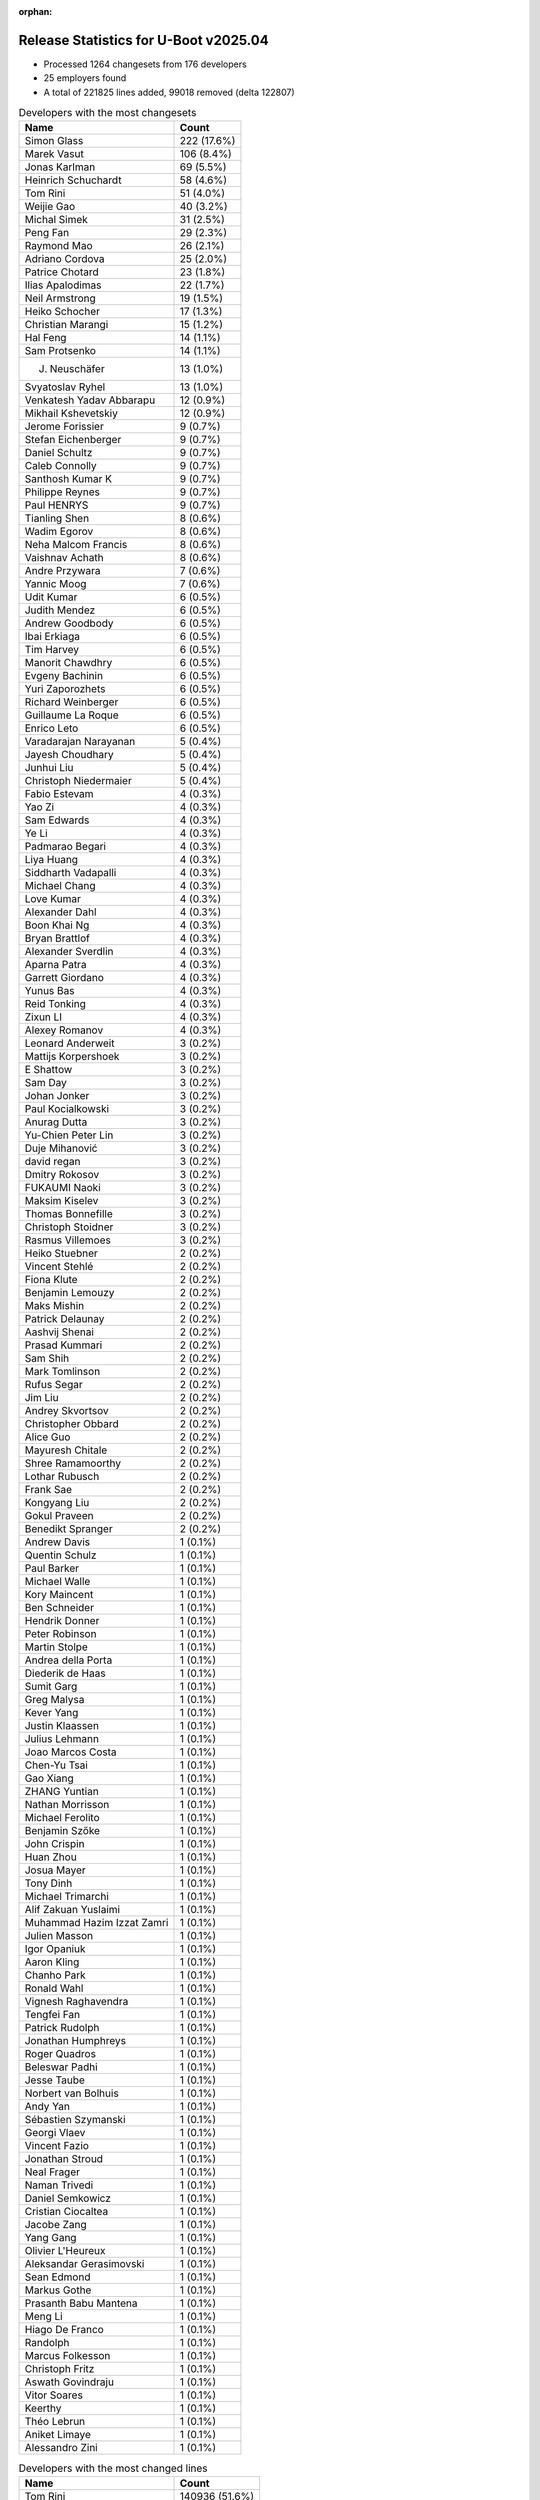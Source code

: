:orphan:

Release Statistics for U-Boot v2025.04
======================================

* Processed 1264 changesets from 176 developers

* 25 employers found

* A total of 221825 lines added, 99018 removed (delta 122807)

.. table:: Developers with the most changesets
   :widths: auto

   ====================================  =====
   Name                                  Count
   ====================================  =====
   Simon Glass                           222 (17.6%)
   Marek Vasut                           106 (8.4%)
   Jonas Karlman                         69 (5.5%)
   Heinrich Schuchardt                   58 (4.6%)
   Tom Rini                              51 (4.0%)
   Weijie Gao                            40 (3.2%)
   Michal Simek                          31 (2.5%)
   Peng Fan                              29 (2.3%)
   Raymond Mao                           26 (2.1%)
   Adriano Cordova                       25 (2.0%)
   Patrice Chotard                       23 (1.8%)
   Ilias Apalodimas                      22 (1.7%)
   Neil Armstrong                        19 (1.5%)
   Heiko Schocher                        17 (1.3%)
   Christian Marangi                     15 (1.2%)
   Hal Feng                              14 (1.1%)
   Sam Protsenko                         14 (1.1%)
   J. Neuschäfer                         13 (1.0%)
   Svyatoslav Ryhel                      13 (1.0%)
   Venkatesh Yadav Abbarapu              12 (0.9%)
   Mikhail Kshevetskiy                   12 (0.9%)
   Jerome Forissier                      9 (0.7%)
   Stefan Eichenberger                   9 (0.7%)
   Daniel Schultz                        9 (0.7%)
   Caleb Connolly                        9 (0.7%)
   Santhosh Kumar K                      9 (0.7%)
   Philippe Reynes                       9 (0.7%)
   Paul HENRYS                           9 (0.7%)
   Tianling Shen                         8 (0.6%)
   Wadim Egorov                          8 (0.6%)
   Neha Malcom Francis                   8 (0.6%)
   Vaishnav Achath                       8 (0.6%)
   Andre Przywara                        7 (0.6%)
   Yannic Moog                           7 (0.6%)
   Udit Kumar                            6 (0.5%)
   Judith Mendez                         6 (0.5%)
   Andrew Goodbody                       6 (0.5%)
   Ibai Erkiaga                          6 (0.5%)
   Tim Harvey                            6 (0.5%)
   Manorit Chawdhry                      6 (0.5%)
   Evgeny Bachinin                       6 (0.5%)
   Yuri Zaporozhets                      6 (0.5%)
   Richard Weinberger                    6 (0.5%)
   Guillaume La Roque                    6 (0.5%)
   Enrico Leto                           6 (0.5%)
   Varadarajan Narayanan                 5 (0.4%)
   Jayesh Choudhary                      5 (0.4%)
   Junhui Liu                            5 (0.4%)
   Christoph Niedermaier                 5 (0.4%)
   Fabio Estevam                         4 (0.3%)
   Yao Zi                                4 (0.3%)
   Sam Edwards                           4 (0.3%)
   Ye Li                                 4 (0.3%)
   Padmarao Begari                       4 (0.3%)
   Liya Huang                            4 (0.3%)
   Siddharth Vadapalli                   4 (0.3%)
   Michael Chang                         4 (0.3%)
   Love Kumar                            4 (0.3%)
   Alexander Dahl                        4 (0.3%)
   Boon Khai Ng                          4 (0.3%)
   Bryan Brattlof                        4 (0.3%)
   Alexander Sverdlin                    4 (0.3%)
   Aparna Patra                          4 (0.3%)
   Garrett Giordano                      4 (0.3%)
   Yunus Bas                             4 (0.3%)
   Reid Tonking                          4 (0.3%)
   Zixun LI                              4 (0.3%)
   Alexey Romanov                        4 (0.3%)
   Leonard Anderweit                     3 (0.2%)
   Mattijs Korpershoek                   3 (0.2%)
   E Shattow                             3 (0.2%)
   Sam Day                               3 (0.2%)
   Johan Jonker                          3 (0.2%)
   Paul Kocialkowski                     3 (0.2%)
   Anurag Dutta                          3 (0.2%)
   Yu-Chien Peter Lin                    3 (0.2%)
   Duje Mihanović                        3 (0.2%)
   david regan                           3 (0.2%)
   Dmitry Rokosov                        3 (0.2%)
   FUKAUMI Naoki                         3 (0.2%)
   Maksim Kiselev                        3 (0.2%)
   Thomas Bonnefille                     3 (0.2%)
   Christoph Stoidner                    3 (0.2%)
   Rasmus Villemoes                      3 (0.2%)
   Heiko Stuebner                        2 (0.2%)
   Vincent Stehlé                        2 (0.2%)
   Fiona Klute                           2 (0.2%)
   Benjamin Lemouzy                      2 (0.2%)
   Maks Mishin                           2 (0.2%)
   Patrick Delaunay                      2 (0.2%)
   Aashvij Shenai                        2 (0.2%)
   Prasad Kummari                        2 (0.2%)
   Sam Shih                              2 (0.2%)
   Mark Tomlinson                        2 (0.2%)
   Rufus Segar                           2 (0.2%)
   Jim Liu                               2 (0.2%)
   Andrey Skvortsov                      2 (0.2%)
   Christopher Obbard                    2 (0.2%)
   Alice Guo                             2 (0.2%)
   Mayuresh Chitale                      2 (0.2%)
   Shree Ramamoorthy                     2 (0.2%)
   Lothar Rubusch                        2 (0.2%)
   Frank Sae                             2 (0.2%)
   Kongyang Liu                          2 (0.2%)
   Gokul Praveen                         2 (0.2%)
   Benedikt Spranger                     2 (0.2%)
   Andrew Davis                          1 (0.1%)
   Quentin Schulz                        1 (0.1%)
   Paul Barker                           1 (0.1%)
   Michael Walle                         1 (0.1%)
   Kory Maincent                         1 (0.1%)
   Ben Schneider                         1 (0.1%)
   Hendrik Donner                        1 (0.1%)
   Peter Robinson                        1 (0.1%)
   Martin Stolpe                         1 (0.1%)
   Andrea della Porta                    1 (0.1%)
   Diederik de Haas                      1 (0.1%)
   Sumit Garg                            1 (0.1%)
   Greg Malysa                           1 (0.1%)
   Kever Yang                            1 (0.1%)
   Justin Klaassen                       1 (0.1%)
   Julius Lehmann                        1 (0.1%)
   Joao Marcos Costa                     1 (0.1%)
   Chen-Yu Tsai                          1 (0.1%)
   Gao Xiang                             1 (0.1%)
   ZHANG Yuntian                         1 (0.1%)
   Nathan Morrisson                      1 (0.1%)
   Michael Ferolito                      1 (0.1%)
   Benjamin Szőke                        1 (0.1%)
   John Crispin                          1 (0.1%)
   Huan Zhou                             1 (0.1%)
   Josua Mayer                           1 (0.1%)
   Tony Dinh                             1 (0.1%)
   Michael Trimarchi                     1 (0.1%)
   Alif Zakuan Yuslaimi                  1 (0.1%)
   Muhammad Hazim Izzat Zamri            1 (0.1%)
   Julien Masson                         1 (0.1%)
   Igor Opaniuk                          1 (0.1%)
   Aaron Kling                           1 (0.1%)
   Chanho Park                           1 (0.1%)
   Ronald Wahl                           1 (0.1%)
   Vignesh Raghavendra                   1 (0.1%)
   Tengfei Fan                           1 (0.1%)
   Patrick Rudolph                       1 (0.1%)
   Jonathan Humphreys                    1 (0.1%)
   Roger Quadros                         1 (0.1%)
   Beleswar Padhi                        1 (0.1%)
   Jesse Taube                           1 (0.1%)
   Norbert van Bolhuis                   1 (0.1%)
   Andy Yan                              1 (0.1%)
   Sébastien Szymanski                   1 (0.1%)
   Georgi Vlaev                          1 (0.1%)
   Vincent Fazio                         1 (0.1%)
   Jonathan Stroud                       1 (0.1%)
   Neal Frager                           1 (0.1%)
   Naman Trivedi                         1 (0.1%)
   Daniel Semkowicz                      1 (0.1%)
   Cristian Ciocaltea                    1 (0.1%)
   Jacobe Zang                           1 (0.1%)
   Yang Gang                             1 (0.1%)
   Olivier L'Heureux                     1 (0.1%)
   Aleksandar Gerasimovski               1 (0.1%)
   Sean Edmond                           1 (0.1%)
   Markus Gothe                          1 (0.1%)
   Prasanth Babu Mantena                 1 (0.1%)
   Meng Li                               1 (0.1%)
   Hiago De Franco                       1 (0.1%)
   Randolph                              1 (0.1%)
   Marcus Folkesson                      1 (0.1%)
   Christoph Fritz                       1 (0.1%)
   Aswath Govindraju                     1 (0.1%)
   Vitor Soares                          1 (0.1%)
   Keerthy                               1 (0.1%)
   Théo Lebrun                           1 (0.1%)
   Aniket Limaye                         1 (0.1%)
   Alessandro Zini                       1 (0.1%)
   ====================================  =====


.. table:: Developers with the most changed lines
   :widths: auto

   ====================================  =====
   Name                                  Count
   ====================================  =====
   Tom Rini                              140936 (51.6%)
   Heinrich Schuchardt                   18527 (6.8%)
   Peng Fan                              12959 (4.7%)
   Andre Przywara                        11041 (4.0%)
   Marek Vasut                           10096 (3.7%)
   Weijie Gao                            7532 (2.8%)
   Garrett Giordano                      6803 (2.5%)
   Simon Glass                           6197 (2.3%)
   Patrick Rudolph                       6036 (2.2%)
   Jonas Karlman                         4841 (1.8%)
   Johan Jonker                          3953 (1.4%)
   Bryan Brattlof                        3220 (1.2%)
   Raymond Mao                           3169 (1.2%)
   Neil Armstrong                        3003 (1.1%)
   Adriano Cordova                       2387 (0.9%)
   Hal Feng                              2328 (0.9%)
   Mikhail Kshevetskiy                   1740 (0.6%)
   Patrick Delaunay                      1409 (0.5%)
   Michal Simek                          1176 (0.4%)
   Christoph Stoidner                    1112 (0.4%)
   Alexey Romanov                        1109 (0.4%)
   FUKAUMI Naoki                         1079 (0.4%)
   Svyatoslav Ryhel                      1027 (0.4%)
   Udit Kumar                            1020 (0.4%)
   Boon Khai Ng                          930 (0.3%)
   Enrico Leto                           886 (0.3%)
   Kongyang Liu                          772 (0.3%)
   Mayuresh Chitale                      771 (0.3%)
   Varadarajan Narayanan                 716 (0.3%)
   Sam Shih                              705 (0.3%)
   Philippe Reynes                       702 (0.3%)
   Tianling Shen                         656 (0.2%)
   Christian Marangi                     635 (0.2%)
   Patrice Chotard                       538 (0.2%)
   david regan                           529 (0.2%)
   Maksim Kiselev                        519 (0.2%)
   Richard Weinberger                    472 (0.2%)
   Junhui Liu                            443 (0.2%)
   Ilias Apalodimas                      438 (0.2%)
   Santhosh Kumar K                      420 (0.2%)
   Love Kumar                            418 (0.2%)
   Duje Mihanović                        384 (0.1%)
   Heiko Schocher                        381 (0.1%)
   Venkatesh Yadav Abbarapu              381 (0.1%)
   Caleb Connolly                        379 (0.1%)
   Paul HENRYS                           379 (0.1%)
   Manorit Chawdhry                      359 (0.1%)
   Christoph Niedermaier                 357 (0.1%)
   Wadim Egorov                          342 (0.1%)
   E Shattow                             332 (0.1%)
   Markus Gothe                          320 (0.1%)
   Alice Guo                             295 (0.1%)
   Stefan Eichenberger                   281 (0.1%)
   Thomas Bonnefille                     275 (0.1%)
   Jacobe Zang                           272 (0.1%)
   Sam Protsenko                         239 (0.1%)
   Sam Edwards                           236 (0.1%)
   Daniel Schultz                        232 (0.1%)
   Jayesh Choudhary                      221 (0.1%)
   Guillaume La Roque                    213 (0.1%)
   Aparna Patra                          210 (0.1%)
   Frank Sae                             183 (0.1%)
   Jim Liu                               148 (0.1%)
   J. Neuschäfer                         142 (0.1%)
   Michael Chang                         135 (0.0%)
   Yannic Moog                           131 (0.0%)
   Michael Trimarchi                     130 (0.0%)
   Lothar Rubusch                        122 (0.0%)
   Vitor Soares                          117 (0.0%)
   Jerome Forissier                      115 (0.0%)
   Georgi Vlaev                          114 (0.0%)
   Dmitry Rokosov                        109 (0.0%)
   Alexander Dahl                        106 (0.0%)
   Zixun LI                              99 (0.0%)
   Yunus Bas                             93 (0.0%)
   Julien Masson                         92 (0.0%)
   Aniket Limaye                         91 (0.0%)
   Neha Malcom Francis                   85 (0.0%)
   Ibai Erkiaga                          82 (0.0%)
   Gokul Praveen                         81 (0.0%)
   Yao Zi                                68 (0.0%)
   Alessandro Zini                       67 (0.0%)
   Evgeny Bachinin                       58 (0.0%)
   Tony Dinh                             57 (0.0%)
   Judith Mendez                         54 (0.0%)
   Vaishnav Achath                       52 (0.0%)
   Reid Tonking                          52 (0.0%)
   Rasmus Villemoes                      50 (0.0%)
   Yuri Zaporozhets                      49 (0.0%)
   John Crispin                          48 (0.0%)
   Tim Harvey                            45 (0.0%)
   Cristian Ciocaltea                    41 (0.0%)
   Fabio Estevam                         38 (0.0%)
   Huan Zhou                             38 (0.0%)
   Andrew Goodbody                       37 (0.0%)
   Aashvij Shenai                        35 (0.0%)
   Yu-Chien Peter Lin                    32 (0.0%)
   Mattijs Korpershoek                   31 (0.0%)
   Alexander Sverdlin                    28 (0.0%)
   Shree Ramamoorthy                     27 (0.0%)
   Andrey Skvortsov                      26 (0.0%)
   Keerthy                               23 (0.0%)
   Liya Huang                            22 (0.0%)
   Tengfei Fan                           22 (0.0%)
   Padmarao Begari                       20 (0.0%)
   Benjamin Lemouzy                      20 (0.0%)
   Paul Kocialkowski                     19 (0.0%)
   Vincent Stehlé                        19 (0.0%)
   Vignesh Raghavendra                   19 (0.0%)
   Ye Li                                 18 (0.0%)
   Chanho Park                           18 (0.0%)
   Quentin Schulz                        16 (0.0%)
   Peter Robinson                        15 (0.0%)
   Joao Marcos Costa                     15 (0.0%)
   Sam Day                               14 (0.0%)
   Diederik de Haas                      12 (0.0%)
   Paul Barker                           11 (0.0%)
   Alif Zakuan Yuslaimi                  10 (0.0%)
   Naman Trivedi                         10 (0.0%)
   Leonard Anderweit                     9 (0.0%)
   Anurag Dutta                          9 (0.0%)
   Maks Mishin                           9 (0.0%)
   Siddharth Vadapalli                   8 (0.0%)
   Marcus Folkesson                      8 (0.0%)
   Prasad Kummari                        7 (0.0%)
   Martin Stolpe                         7 (0.0%)
   Gao Xiang                             7 (0.0%)
   Fiona Klute                           6 (0.0%)
   Mark Tomlinson                        6 (0.0%)
   Hendrik Donner                        6 (0.0%)
   Beleswar Padhi                        6 (0.0%)
   Daniel Semkowicz                      6 (0.0%)
   Aswath Govindraju                     6 (0.0%)
   Heiko Stuebner                        5 (0.0%)
   Rufus Segar                           5 (0.0%)
   Sumit Garg                            5 (0.0%)
   Kever Yang                            5 (0.0%)
   Justin Klaassen                       5 (0.0%)
   Jonathan Stroud                       5 (0.0%)
   Christoph Fritz                       5 (0.0%)
   Théo Lebrun                           5 (0.0%)
   Chen-Yu Tsai                          4 (0.0%)
   Aaron Kling                           4 (0.0%)
   Norbert van Bolhuis                   4 (0.0%)
   Prasanth Babu Mantena                 4 (0.0%)
   Nathan Morrisson                      3 (0.0%)
   Ronald Wahl                           3 (0.0%)
   Olivier L'Heureux                     3 (0.0%)
   Christopher Obbard                    2 (0.0%)
   Benedikt Spranger                     2 (0.0%)
   Kory Maincent                         2 (0.0%)
   Andrea della Porta                    2 (0.0%)
   Greg Malysa                           2 (0.0%)
   Michael Ferolito                      2 (0.0%)
   Igor Opaniuk                          2 (0.0%)
   Jonathan Humphreys                    2 (0.0%)
   Jesse Taube                           2 (0.0%)
   Sean Edmond                           2 (0.0%)
   Hiago De Franco                       2 (0.0%)
   Andrew Davis                          1 (0.0%)
   Michael Walle                         1 (0.0%)
   Ben Schneider                         1 (0.0%)
   Julius Lehmann                        1 (0.0%)
   ZHANG Yuntian                         1 (0.0%)
   Benjamin Szőke                        1 (0.0%)
   Josua Mayer                           1 (0.0%)
   Muhammad Hazim Izzat Zamri            1 (0.0%)
   Roger Quadros                         1 (0.0%)
   Andy Yan                              1 (0.0%)
   Sébastien Szymanski                   1 (0.0%)
   Vincent Fazio                         1 (0.0%)
   Neal Frager                           1 (0.0%)
   Yang Gang                             1 (0.0%)
   Aleksandar Gerasimovski               1 (0.0%)
   Meng Li                               1 (0.0%)
   Randolph                              1 (0.0%)
   ====================================  =====


.. table:: Developers with the most lines removed
   :widths: auto

   ====================================  =====
   Name                                  Count
   ====================================  =====
   Heinrich Schuchardt                   17182 (17.4%)
   Andre Przywara                        10887 (11.0%)
   Johan Jonker                          3926 (4.0%)
   Jonas Karlman                         3734 (3.8%)
   Bryan Brattlof                        3116 (3.1%)
   Hal Feng                              1798 (1.8%)
   Patrick Delaunay                      1396 (1.4%)
   Alexey Romanov                        1109 (1.1%)
   Udit Kumar                            984 (1.0%)
   Sam Shih                              560 (0.6%)
   david regan                           451 (0.5%)
   Richard Weinberger                    260 (0.3%)
   E Shattow                             211 (0.2%)
   Patrice Chotard                       179 (0.2%)
   Alexander Dahl                        95 (0.1%)
   Yao Zi                                28 (0.0%)
   Aashvij Shenai                        23 (0.0%)
   Tony Dinh                             21 (0.0%)
   Diederik de Haas                      11 (0.0%)
   Paul Barker                           7 (0.0%)
   Marcus Folkesson                      6 (0.0%)
   Théo Lebrun                           5 (0.0%)
   Neha Malcom Francis                   4 (0.0%)
   Alif Zakuan Yuslaimi                  4 (0.0%)
   Kever Yang                            4 (0.0%)
   Christoph Fritz                       2 (0.0%)
   ZHANG Yuntian                         1 (0.0%)
   ====================================  =====


.. table:: Developers with the most signoffs (total 218)
   :widths: auto

   ====================================  =====
   Name                                  Count
   ====================================  =====
   Michal Simek                          30 (13.8%)
   Caleb Connolly                        27 (12.4%)
   Mattijs Korpershoek                   21 (9.6%)
   Ilias Apalodimas                      13 (6.0%)
   Heiko Stuebner                        10 (4.6%)
   Sam Shih                              8 (3.7%)
   Minkyu Kang                           7 (3.2%)
   Heiko Schocher                        7 (3.2%)
   Raymond Mao                           7 (3.2%)
   Peng Fan                              7 (3.2%)
   Simon Glass                           6 (2.8%)
   Anurag Dutta                          5 (2.3%)
   Neil Armstrong                        5 (2.3%)
   Richard Weinberger                    4 (1.8%)
   Prasanth Babu Mantena                 4 (1.8%)
   Ye Li                                 4 (1.8%)
   Jerome Forissier                      4 (1.8%)
   Aniket Limaye                         4 (1.8%)
   Peter Robinson                        3 (1.4%)
   Santhosh Kumar K                      3 (1.4%)
   Jim Liu                               3 (1.4%)
   Adriano Cordova                       3 (1.4%)
   Neha Malcom Francis                   2 (0.9%)
   Kever Yang                            2 (0.9%)
   SkyLake.Huang                         2 (0.9%)
   Dan Carpenter                         2 (0.9%)
   Judith Mendez                         2 (0.9%)
   Huan Zhou                             2 (0.9%)
   Weijie Gao                            2 (0.9%)
   Marek Vasut                           2 (0.9%)
   Heinrich Schuchardt                   1 (0.5%)
   Andre Przywara                        1 (0.5%)
   Udit Kumar                            1 (0.5%)
   Patrice Chotard                       1 (0.5%)
   Miquel Raynal                         1 (0.5%)
   Ion Agorria                           1 (0.5%)
   Kamlesh Gurudasani                    1 (0.5%)
   Tejas Bhumkar                         1 (0.5%)
   Bjorn Andersson                       1 (0.5%)
   Naresh Solanki                        1 (0.5%)
   Bo-Cun Chen                           1 (0.5%)
   Andrej Valek                          1 (0.5%)
   Vaishnav Achath                       1 (0.5%)
   Daniel Schultz                        1 (0.5%)
   Christian Marangi                     1 (0.5%)
   Mikhail Kshevetskiy                   1 (0.5%)
   Tom Rini                              1 (0.5%)
   ====================================  =====


.. table:: Developers with the most reviews (total 588)
   :widths: auto

   ====================================  =====
   Name                                  Count
   ====================================  =====
   Kever Yang                            85 (14.5%)
   Simon Glass                           63 (10.7%)
   Ilias Apalodimas                      54 (9.2%)
   Heinrich Schuchardt                   30 (5.1%)
   Tom Rini                              24 (4.1%)
   Mattijs Korpershoek                   23 (3.9%)
   Quentin Schulz                        23 (3.9%)
   Leo Yu-Chi Liang                      22 (3.7%)
   Patrick Delaunay                      18 (3.1%)
   Wadim Egorov                          17 (2.9%)
   Jaehoon Chung                         14 (2.4%)
   Caleb Connolly                        11 (1.9%)
   Stefan Roese                          11 (1.9%)
   Marek Vasut                           10 (1.7%)
   Jerome Forissier                      9 (1.5%)
   Neil Armstrong                        8 (1.4%)
   Peter Robinson                        8 (1.4%)
   Weijie Gao                            8 (1.4%)
   Paul Barker                           8 (1.4%)
   Alexander Sverdlin                    8 (1.4%)
   Sam Protsenko                         8 (1.4%)
   Manorit Chawdhry                      8 (1.4%)
   Bryan Brattlof                        7 (1.2%)
   Raymond Mao                           6 (1.0%)
   Peng Fan                              6 (1.0%)
   E Shattow                             5 (0.9%)
   Tien Fong Chee                        5 (0.9%)
   Udit Kumar                            4 (0.7%)
   Sinan Akman                           4 (0.7%)
   Devarsh Thakkar                       4 (0.7%)
   Sumit Garg                            4 (0.7%)
   Fabio Estevam                         4 (0.7%)
   Heiko Schocher                        3 (0.5%)
   Neha Malcom Francis                   3 (0.5%)
   Andre Przywara                        3 (0.5%)
   Patrice Chotard                       3 (0.5%)
   Miquel Raynal                         3 (0.5%)
   Roger Quadros                         3 (0.5%)
   Matthias Brugger                      3 (0.5%)
   Jernej Skrabec                        3 (0.5%)
   William Zhang                         3 (0.5%)
   Anand Gore                            3 (0.5%)
   Julien Masson                         3 (0.5%)
   Alexander Dahl                        2 (0.3%)
   Dhruva Gole                           2 (0.3%)
   Chris Packham                         2 (0.3%)
   Jan Kiszka                            2 (0.3%)
   Yixun Lan                             2 (0.3%)
   John Ogness                           2 (0.3%)
   Yannic Moog                           2 (0.3%)
   Michael Trimarchi                     2 (0.3%)
   Michal Simek                          1 (0.2%)
   Anurag Dutta                          1 (0.2%)
   Chen-Yu Tsai                          1 (0.2%)
   Andrew Davis                          1 (0.2%)
   Michael Brown                         1 (0.2%)
   Tianrui Wei                           1 (0.2%)
   Sughosh Ganu                          1 (0.2%)
   Mark Kettenis                         1 (0.2%)
   Anand Moon                            1 (0.2%)
   Francesco Dolcini                     1 (0.2%)
   Nicolas Belin                         1 (0.2%)
   Konrad Dybcio                         1 (0.2%)
   Viacheslav Mitrofanov                 1 (0.2%)
   Dragan Simic                          1 (0.2%)
   Siddharth Vadapalli                   1 (0.2%)
   Tim Harvey                            1 (0.2%)
   Paul Kocialkowski                     1 (0.2%)
   Vignesh Raghavendra                   1 (0.2%)
   Love Kumar                            1 (0.2%)
   Patrick Rudolph                       1 (0.2%)
   ====================================  =====


.. table:: Developers with the most test credits (total 76)
   :widths: auto

   ====================================  =====
   Name                                  Count
   ====================================  =====
   E Shattow                             12 (15.8%)
   Anand Moon                            11 (14.5%)
   Weijie Gao                            8 (10.5%)
   Sam Protsenko                         8 (10.5%)
   Mattijs Korpershoek                   3 (3.9%)
   Caleb Connolly                        3 (3.9%)
   Daniel Schultz                        3 (3.9%)
   Marcel Ziswiler                       3 (3.9%)
   FUKAUMI Naoki                         3 (3.9%)
   Alexey Minnekhanov                    2 (2.6%)
   Amit Pundir                           2 (2.6%)
   Primoz Fiser                          2 (2.6%)
   Heinrich Schuchardt                   1 (1.3%)
   Quentin Schulz                        1 (1.3%)
   Wadim Egorov                          1 (1.3%)
   Jerome Forissier                      1 (1.3%)
   Neil Armstrong                        1 (1.3%)
   Neha Malcom Francis                   1 (1.3%)
   Julien Masson                         1 (1.3%)
   Yannic Moog                           1 (1.3%)
   Michal Simek                          1 (1.3%)
   Tony Dinh                             1 (1.3%)
   Christian Kohlschütter                1 (1.3%)
   Yuguo Pei                             1 (1.3%)
   Ferass El Hafidi                      1 (1.3%)
   Niklas Söderlund                      1 (1.3%)
   Ben Schneider                         1 (1.3%)
   Sam Day                               1 (1.3%)
   ====================================  =====


.. table:: Developers who gave the most tested-by credits (total 76)
   :widths: auto

   ====================================  =====
   Name                                  Count
   ====================================  =====
   Hal Feng                              22 (28.9%)
   Ilias Apalodimas                      9 (11.8%)
   Christian Marangi                     7 (9.2%)
   Caleb Connolly                        5 (6.6%)
   Neil Armstrong                        4 (5.3%)
   Wadim Egorov                          3 (3.9%)
   Jonas Karlman                         3 (3.9%)
   Heinrich Schuchardt                   2 (2.6%)
   Jerome Forissier                      2 (2.6%)
   Sam Day                               2 (2.6%)
   Marek Vasut                           2 (2.6%)
   Richard Weinberger                    2 (2.6%)
   Kongyang Liu                          2 (2.6%)
   Christoph Stoidner                    2 (2.6%)
   Daniel Schultz                        1 (1.3%)
   Fabio Estevam                         1 (1.3%)
   Santhosh Kumar K                      1 (1.3%)
   Huan Zhou                             1 (1.3%)
   Yao Zi                                1 (1.3%)
   Aaron Kling                           1 (1.3%)
   John Crispin                          1 (1.3%)
   Guillaume La Roque                    1 (1.3%)
   Maksim Kiselev                        1 (1.3%)
   ====================================  =====


.. table:: Developers with the most report credits (total 13)
   :widths: auto

   ====================================  =====
   Name                                  Count
   ====================================  =====
   Ludwig Nussel                         2 (15.4%)
   Ilias Apalodimas                      1 (7.7%)
   E Shattow                             1 (7.7%)
   Christian Kohlschütter                1 (7.7%)
   Ben Schneider                         1 (7.7%)
   Simon Glass                           1 (7.7%)
   Tim Harvey                            1 (7.7%)
   Love Kumar                            1 (7.7%)
   Niklas Sombert                        1 (7.7%)
   Björn Töpel                           1 (7.7%)
   Ricardo Pardini                       1 (7.7%)
   Liya Huang                            1 (7.7%)
   ====================================  =====


.. table:: Developers who gave the most report credits (total 13)
   :widths: auto

   ====================================  =====
   Name                                  Count
   ====================================  =====
   Ilias Apalodimas                      2 (15.4%)
   Heinrich Schuchardt                   2 (15.4%)
   Peng Fan                              2 (15.4%)
   Hal Feng                              1 (7.7%)
   Jonas Karlman                         1 (7.7%)
   Jerome Forissier                      1 (7.7%)
   Fabio Estevam                         1 (7.7%)
   Michal Simek                          1 (7.7%)
   Tom Rini                              1 (7.7%)
   Raymond Mao                           1 (7.7%)
   ====================================  =====


.. table:: Top changeset contributors by employer
   :widths: auto

   ====================================  =====
   Name                                  Count
   ====================================  =====
   (Unknown)                             458 (36.2%)
   Google LLC                            222 (17.6%)
   Linaro                                107 (8.5%)
   Texas Instruments                     82 (6.5%)
   Renesas Electronics                   74 (5.9%)
   AMD                                   62 (4.9%)
   DENX Software Engineering             54 (4.3%)
   Konsulko Group                        51 (4.0%)
   NXP                                   35 (2.8%)
   Phytec                                34 (2.7%)
   ST Microelectronics                   25 (2.0%)
   Siemens                               11 (0.9%)
   Toradex                               11 (0.9%)
   ARM                                   9 (0.7%)
   BayLibre SAS                          7 (0.6%)
   Bootlin                               6 (0.5%)
   Intel                                 5 (0.4%)
   Broadcom                              3 (0.2%)
   linutronix                            2 (0.2%)
   Amarula Solutions                     1 (0.1%)
   Collabora Ltd.                        1 (0.1%)
   Wind River                            1 (0.1%)
   Rockchip                              1 (0.1%)
   SUSE                                  1 (0.1%)
   Extreme Engineering Solutions         1 (0.1%)
   ====================================  =====


.. table:: Top lines changed by employer
   :widths: auto

   ====================================  =====
   Name                                  Count
   ====================================  =====
   Konsulko Group                        140936 (51.6%)
   (Unknown)                             67870 (24.9%)
   NXP                                   13272 (4.9%)
   ARM                                   11060 (4.1%)
   Renesas Electronics                   8666 (3.2%)
   Linaro                                7382 (2.7%)
   Google LLC                            6197 (2.3%)
   Texas Instruments                     6119 (2.2%)
   AMD                                   2100 (0.8%)
   ST Microelectronics                   1947 (0.7%)
   Phytec                                1919 (0.7%)
   DENX Software Engineering             1860 (0.7%)
   Siemens                               981 (0.4%)
   Intel                                 931 (0.3%)
   Broadcom                              529 (0.2%)
   Toradex                               400 (0.1%)
   BayLibre SAS                          305 (0.1%)
   Bootlin                               297 (0.1%)
   Amarula Solutions                     130 (0.0%)
   Collabora Ltd.                        41 (0.0%)
   Rockchip                              5 (0.0%)
   linutronix                            2 (0.0%)
   SUSE                                  2 (0.0%)
   Wind River                            1 (0.0%)
   Extreme Engineering Solutions         1 (0.0%)
   ====================================  =====


.. table:: Employers with the most signoffs (total 218)
   :widths: auto

   ====================================  =====
   Name                                  Count
   ====================================  =====
   Linaro                                58 (26.6%)
   (Unknown)                             43 (19.7%)
   AMD                                   31 (14.2%)
   Texas Instruments                     23 (10.6%)
   BayLibre SAS                          21 (9.6%)
   NXP                                   11 (5.0%)
   DENX Software Engineering             9 (4.1%)
   Samsung                               7 (3.2%)
   Google LLC                            6 (2.8%)
   Rockchip                              2 (0.9%)
   Konsulko Group                        1 (0.5%)
   ARM                                   1 (0.5%)
   ST Microelectronics                   1 (0.5%)
   Phytec                                1 (0.5%)
   Siemens                               1 (0.5%)
   Bootlin                               1 (0.5%)
   Canonical                             1 (0.5%)
   ====================================  =====


.. table:: Employers with the most hackers (total 177)
   :widths: auto

   ====================================  =====
   Name                                  Count
   ====================================  =====
   (Unknown)                             94 (53.1%)
   Texas Instruments                     24 (13.6%)
   AMD                                   9 (5.1%)
   Linaro                                8 (4.5%)
   Phytec                                6 (3.4%)
   Bootlin                               4 (2.3%)
   NXP                                   3 (1.7%)
   DENX Software Engineering             3 (1.7%)
   Siemens                               3 (1.7%)
   Toradex                               3 (1.7%)
   BayLibre SAS                          2 (1.1%)
   ARM                                   2 (1.1%)
   ST Microelectronics                   2 (1.1%)
   Renesas Electronics                   2 (1.1%)
   Intel                                 2 (1.1%)
   Google LLC                            1 (0.6%)
   Rockchip                              1 (0.6%)
   Konsulko Group                        1 (0.6%)
   Broadcom                              1 (0.6%)
   Amarula Solutions                     1 (0.6%)
   Collabora Ltd.                        1 (0.6%)
   linutronix                            1 (0.6%)
   SUSE                                  1 (0.6%)
   Wind River                            1 (0.6%)
   Extreme Engineering Solutions         1 (0.6%)
   ====================================  =====
